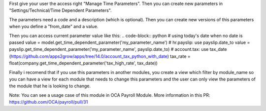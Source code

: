 First give your user the access right "Manage Time Parameters".
Then you can create new parameters in "Settings/Technical/Time Dependent Parameters".

The parameters need a code and a description (which is optional). Then you can create new versions of this parameters
when you define a "from_date" and a value.

Then you can access current parameter value like this:
.. code-block:: python
# using today's date when no date is passed
value = model.get_time_dependent_parameter('my_parameter_name')
# hr.payslip: use payslip.date_to
value = payslip.get_time_dependent_parameter('my_parameter_name', payslip.date_to)
# account.tax: use tax_date (https://github.com/apps2grow/apps/tree/14.0/account_tax_python_with_date)
tax_rate = float(company.get_time_dependent_parameter('tax_high_rate', tax_date))

Finally i recomend that if you use this parameters in another modules, you create a view which filter by module_name so
you can have a view for each module that needs to change this parameters and the user can only view the parameters
of the module that he is looking to change.

Note: You can see a usage case of this module in OCA Payroll Module.
More information in this PR: https://github.com/OCA/payroll/pull/31
